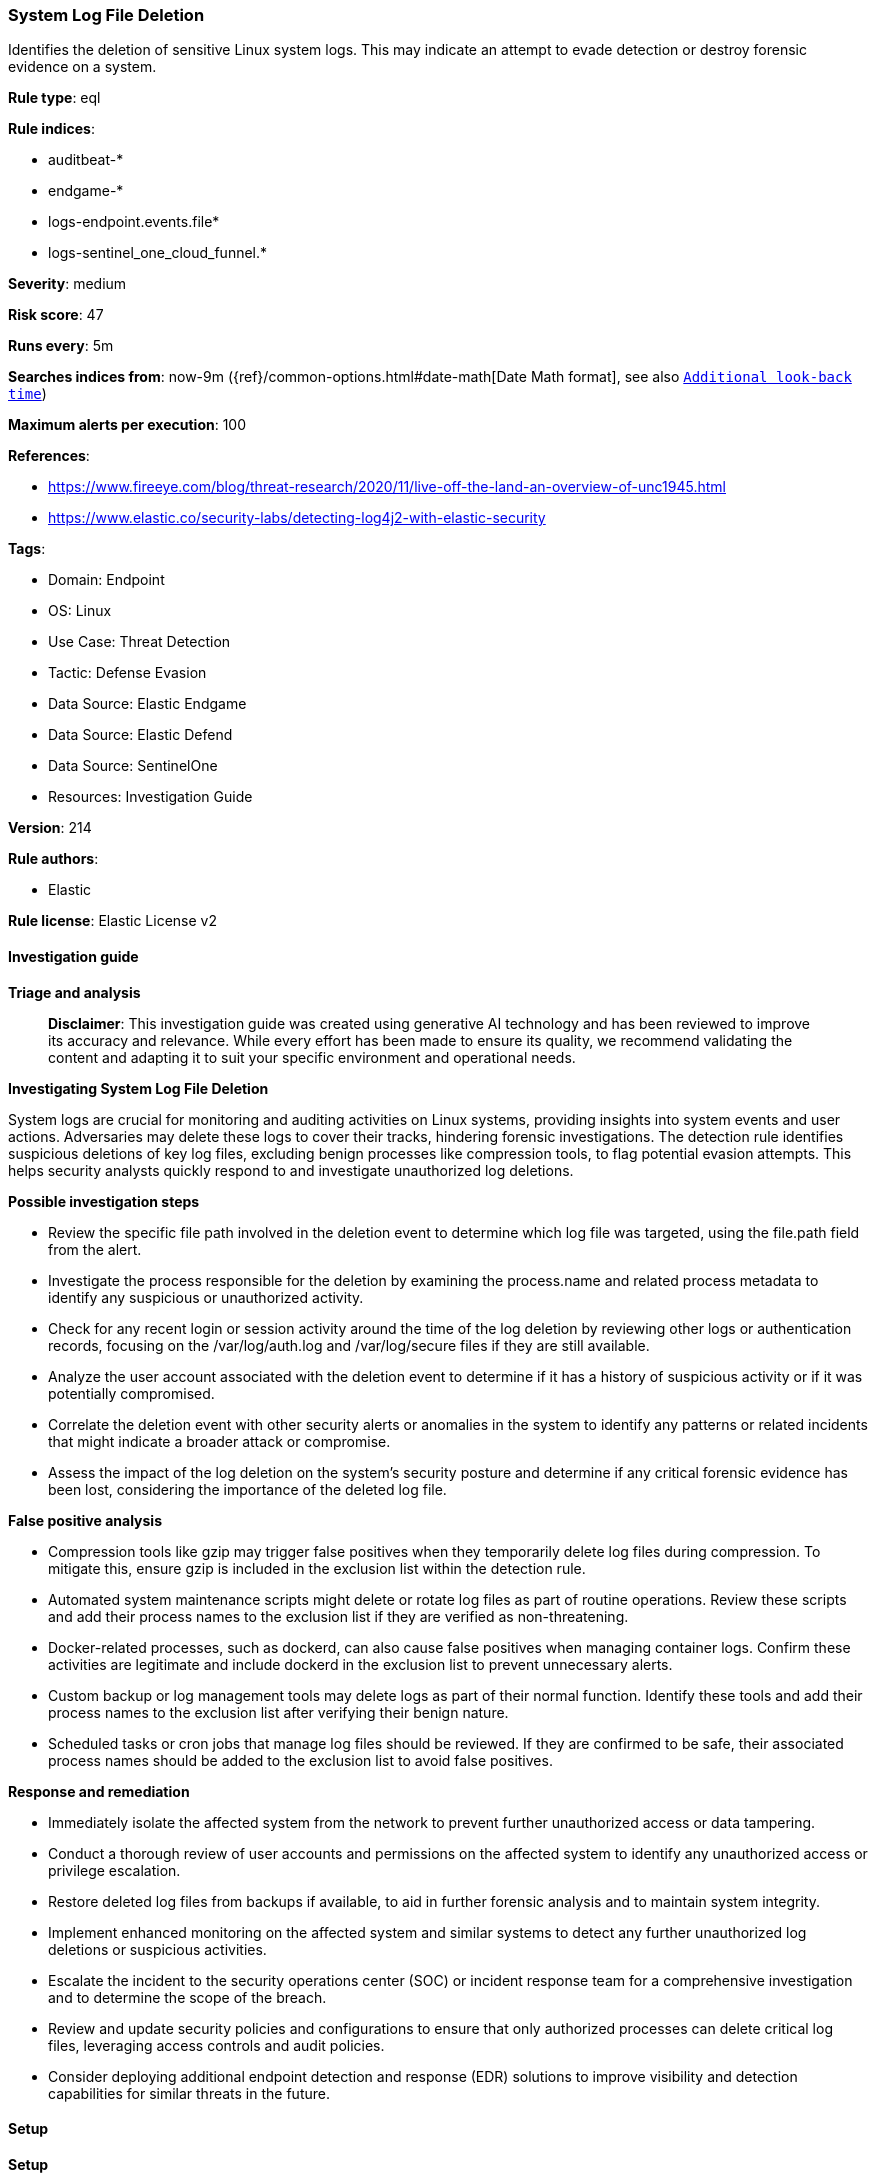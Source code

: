 [[prebuilt-rule-8-15-16-system-log-file-deletion]]
=== System Log File Deletion

Identifies the deletion of sensitive Linux system logs. This may indicate an attempt to evade detection or destroy forensic evidence on a system.

*Rule type*: eql

*Rule indices*: 

* auditbeat-*
* endgame-*
* logs-endpoint.events.file*
* logs-sentinel_one_cloud_funnel.*

*Severity*: medium

*Risk score*: 47

*Runs every*: 5m

*Searches indices from*: now-9m ({ref}/common-options.html#date-math[Date Math format], see also <<rule-schedule, `Additional look-back time`>>)

*Maximum alerts per execution*: 100

*References*: 

* https://www.fireeye.com/blog/threat-research/2020/11/live-off-the-land-an-overview-of-unc1945.html
* https://www.elastic.co/security-labs/detecting-log4j2-with-elastic-security

*Tags*: 

* Domain: Endpoint
* OS: Linux
* Use Case: Threat Detection
* Tactic: Defense Evasion
* Data Source: Elastic Endgame
* Data Source: Elastic Defend
* Data Source: SentinelOne
* Resources: Investigation Guide

*Version*: 214

*Rule authors*: 

* Elastic

*Rule license*: Elastic License v2


==== Investigation guide



*Triage and analysis*


> **Disclaimer**:
> This investigation guide was created using generative AI technology and has been reviewed to improve its accuracy and relevance. While every effort has been made to ensure its quality, we recommend validating the content and adapting it to suit your specific environment and operational needs.


*Investigating System Log File Deletion*


System logs are crucial for monitoring and auditing activities on Linux systems, providing insights into system events and user actions. Adversaries may delete these logs to cover their tracks, hindering forensic investigations. The detection rule identifies suspicious deletions of key log files, excluding benign processes like compression tools, to flag potential evasion attempts. This helps security analysts quickly respond to and investigate unauthorized log deletions.


*Possible investigation steps*


- Review the specific file path involved in the deletion event to determine which log file was targeted, using the file.path field from the alert.
- Investigate the process responsible for the deletion by examining the process.name and related process metadata to identify any suspicious or unauthorized activity.
- Check for any recent login or session activity around the time of the log deletion by reviewing other logs or authentication records, focusing on the /var/log/auth.log and /var/log/secure files if they are still available.
- Analyze the user account associated with the deletion event to determine if it has a history of suspicious activity or if it was potentially compromised.
- Correlate the deletion event with other security alerts or anomalies in the system to identify any patterns or related incidents that might indicate a broader attack or compromise.
- Assess the impact of the log deletion on the system's security posture and determine if any critical forensic evidence has been lost, considering the importance of the deleted log file.


*False positive analysis*


- Compression tools like gzip may trigger false positives when they temporarily delete log files during compression. To mitigate this, ensure gzip is included in the exclusion list within the detection rule.
- Automated system maintenance scripts might delete or rotate log files as part of routine operations. Review these scripts and add their process names to the exclusion list if they are verified as non-threatening.
- Docker-related processes, such as dockerd, can also cause false positives when managing container logs. Confirm these activities are legitimate and include dockerd in the exclusion list to prevent unnecessary alerts.
- Custom backup or log management tools may delete logs as part of their normal function. Identify these tools and add their process names to the exclusion list after verifying their benign nature.
- Scheduled tasks or cron jobs that manage log files should be reviewed. If they are confirmed to be safe, their associated process names should be added to the exclusion list to avoid false positives.


*Response and remediation*


- Immediately isolate the affected system from the network to prevent further unauthorized access or data tampering.
- Conduct a thorough review of user accounts and permissions on the affected system to identify any unauthorized access or privilege escalation.
- Restore deleted log files from backups if available, to aid in further forensic analysis and to maintain system integrity.
- Implement enhanced monitoring on the affected system and similar systems to detect any further unauthorized log deletions or suspicious activities.
- Escalate the incident to the security operations center (SOC) or incident response team for a comprehensive investigation and to determine the scope of the breach.
- Review and update security policies and configurations to ensure that only authorized processes can delete critical log files, leveraging access controls and audit policies.
- Consider deploying additional endpoint detection and response (EDR) solutions to improve visibility and detection capabilities for similar threats in the future.

==== Setup



*Setup*


This rule requires data coming in from one of the following integrations:
- Elastic Defend
- Auditbeat


*Elastic Defend Integration Setup*

Elastic Defend is integrated into the Elastic Agent using Fleet. Upon configuration, the integration allows the Elastic Agent to monitor events on your host and send data to the Elastic Security app.


*Prerequisite Requirements:*

- Fleet is required for Elastic Defend.
- To configure Fleet Server refer to the https://www.elastic.co/guide/en/fleet/current/fleet-server.html[documentation].


*The following steps should be executed in order to add the Elastic Defend integration on a Linux System:*

- Go to the Kibana home page and click "Add integrations".
- In the query bar, search for "Elastic Defend" and select the integration to see more details about it.
- Click "Add Elastic Defend".
- Configure the integration name and optionally add a description.
- Select the type of environment you want to protect, either "Traditional Endpoints" or "Cloud Workloads".
- Select a configuration preset. Each preset comes with different default settings for Elastic Agent, you can further customize these later by configuring the Elastic Defend integration policy. https://www.elastic.co/guide/en/security/current/configure-endpoint-integration-policy.html[Helper guide].
- We suggest selecting "Complete EDR (Endpoint Detection and Response)" as a configuration setting, that provides "All events; all preventions"
- Enter a name for the agent policy in "New agent policy name". If other agent policies already exist, you can click the "Existing hosts" tab and select an existing policy instead.
For more details on Elastic Agent configuration settings, refer to the https://www.elastic.co/guide/en/fleet/8.10/agent-policy.html[helper guide].
- Click "Save and Continue".
- To complete the integration, select "Add Elastic Agent to your hosts" and continue to the next section to install the Elastic Agent on your hosts.
For more details on Elastic Defend refer to the https://www.elastic.co/guide/en/security/current/install-endpoint.html[helper guide].


*Auditbeat Setup*

Auditbeat is a lightweight shipper that you can install on your servers to audit the activities of users and processes on your systems. For example, you can use Auditbeat to collect and centralize audit events from the Linux Audit Framework. You can also use Auditbeat to detect changes to critical files, like binaries and configuration files, and identify potential security policy violations.


*The following steps should be executed in order to add the Auditbeat on a Linux System:*

- Elastic provides repositories available for APT and YUM-based distributions. Note that we provide binary packages, but no source packages.
- To install the APT and YUM repositories follow the setup instructions in this https://www.elastic.co/guide/en/beats/auditbeat/current/setup-repositories.html[helper guide].
- To run Auditbeat on Docker follow the setup instructions in the https://www.elastic.co/guide/en/beats/auditbeat/current/running-on-docker.html[helper guide].
- To run Auditbeat on Kubernetes follow the setup instructions in the https://www.elastic.co/guide/en/beats/auditbeat/current/running-on-kubernetes.html[helper guide].
- For complete “Setup and Run Auditbeat” information refer to the https://www.elastic.co/guide/en/beats/auditbeat/current/setting-up-and-running.html[helper guide].


*Custom Ingest Pipeline*

For versions <8.2, you need to add a custom ingest pipeline to populate `event.ingested` with @timestamp for non-elastic-agent indexes, like auditbeats/filebeat/winlogbeat etc. For more details to add a custom ingest pipeline refer to the https://www.elastic.co/guide/en/fleet/current/data-streams-pipeline-tutorial.html[guide].


==== Rule query


[source, js]
----------------------------------
file where host.os.type == "linux" and event.type == "deletion" and
  file.path :
    (
    "/var/run/utmp",
    "/var/log/wtmp",
    "/var/log/btmp",
    "/var/log/lastlog",
    "/var/log/faillog",
    "/var/log/syslog",
    "/var/log/messages",
    "/var/log/secure",
    "/var/log/auth.log",
    "/var/log/boot.log",
    "/var/log/kern.log",
    "/var/log/dmesg"
    ) and
    not process.name in ("gzip", "executor", "dockerd")

----------------------------------

*Framework*: MITRE ATT&CK^TM^

* Tactic:
** Name: Defense Evasion
** ID: TA0005
** Reference URL: https://attack.mitre.org/tactics/TA0005/
* Technique:
** Name: Indicator Removal
** ID: T1070
** Reference URL: https://attack.mitre.org/techniques/T1070/
* Sub-technique:
** Name: Clear Linux or Mac System Logs
** ID: T1070.002
** Reference URL: https://attack.mitre.org/techniques/T1070/002/
